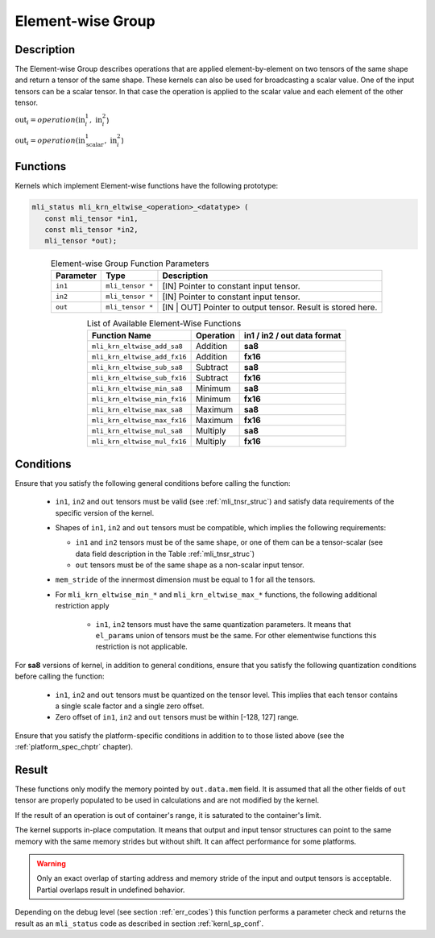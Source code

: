 .. _chap_element_wise:

Element-wise Group
~~~~~~~~~~~~~~~~~~

Description
^^^^^^^^^^^

The Element-wise Group describes operations that are applied element-by-element 
on two tensors of the same shape and return a tensor of the same shape. These kernels 
can also be used for broadcasting a scalar value. One of the input tensors can be 
a scalar tensor. In that case the operation is applied to the scalar value and each 
element of the other tensor.
 
:math:`\text{out}_{i} = operation(\text{in}_{i}^{1},\ \text{in}_{i}^{2}`)

:math:`\text{out}_{i} = operation(\text{in}_{\text{scalar}}^{1},\ \text{in}_{i}^{2}`)

Functions
^^^^^^^^^

Kernels which implement Element-wise functions have the following prototype:

.. code:: c

   mli_status mli_krn_eltwise_<operation>_<datatype> (
      const mli_tensor *in1,
      const mli_tensor *in2,
      mli_tensor *out);
..

.. _t_elw_data_conv:
.. table:: Element-wise Group Function Parameters
   :align: center
   :widths: auto 
   
   +---------------+-------------------+----------------------------------------------------------+
   | **Parameter** | **Type**          | **Description**                                          |
   +===============+===================+==========================================================+
   | ``in1``       | ``mli_tensor *``  | [IN] Pointer to constant input tensor.                   |
   +---------------+-------------------+----------------------------------------------------------+
   | ``in2``       | ``mli_tensor *``  | [IN] Pointer to constant input tensor.                   |
   +---------------+-------------------+----------------------------------------------------------+
   | ``out``       | ``mli_tensor *``  | [IN | OUT] Pointer to output tensor. Result is stored    |
   |               |                   | here.                                                    |
   +---------------+-------------------+----------------------------------------------------------+   
..

.. table:: List of Available Element-Wise Functions
   :align: center
   :widths: auto 
   
   +--------------------------------+---------------+---------------------------------+
   | **Function Name**              | **Operation** | **in1 / in2 / out data format** |
   +================================+===============+=================================+
   | ``mli_krn_eltwise_add_sa8``    | Addition      | **sa8**                         |
   +--------------------------------+---------------+---------------------------------+
   | ``mli_krn_eltwise_add_fx16``   | Addition      | **fx16**                        |
   +--------------------------------+---------------+---------------------------------+
   | ``mli_krn_eltwise_sub_sa8``    | Subtract      | **sa8**                         |
   +--------------------------------+---------------+---------------------------------+
   | ``mli_krn_eltwise_sub_fx16``   | Subtract      | **fx16**                        |
   +--------------------------------+---------------+---------------------------------+
   | ``mli_krn_eltwise_min_sa8``    | Minimum       | **sa8**                         |
   +--------------------------------+---------------+---------------------------------+
   | ``mli_krn_eltwise_min_fx16``   | Minimum       | **fx16**                        |
   +--------------------------------+---------------+---------------------------------+
   | ``mli_krn_eltwise_max_sa8``    | Maximum       | **sa8**                         |
   +--------------------------------+---------------+---------------------------------+
   | ``mli_krn_eltwise_max_fx16``   | Maximum       | **fx16**                        |
   +--------------------------------+---------------+---------------------------------+
   | ``mli_krn_eltwise_mul_sa8``    | Multiply      | **sa8**                         |
   +--------------------------------+---------------+---------------------------------+
   | ``mli_krn_eltwise_mul_fx16``   | Multiply      | **fx16**                        |
   +--------------------------------+---------------+---------------------------------+   
..

Conditions
^^^^^^^^^^

Ensure that you satisfy the following general conditions before calling the function:

 - ``in1``, ``in2`` and ``out`` tensors must be valid (see :ref:`mli_tnsr_struc`)
   and satisfy data requirements of the specific version of the kernel.

 - Shapes of ``in1``, ``in2`` and ``out`` tensors must be compatible,
   which implies the following requirements:

   - ``in1`` and ``in2`` tensors must be of the same shape, or one of them can be a tensor-scalar
     (see data field description in the Table :ref:`mli_tnsr_struc`)

   - ``out`` tensors must be of the same shape as a non-scalar input tensor.

 - ``mem_stride`` of the innermost dimension must be equal to 1 for all the tensors.

 - For ``mli_krn_eltwise_min_*`` and ``mli_krn_eltwise_max_*`` functions, 
   the following additional restriction apply

    - ``in1``, ``in2`` tensors must have the same quantization parameters. 
      It means that ``el_params`` union of tensors must be the same.
      For other elementwise functions this restriction is not applicable.

For **sa8** versions of kernel, in addition to general conditions, ensure that you satisfy 
the following quantization conditions before calling the function:

 - ``in1``, ``in2`` and ``out`` tensors must be quantized on the tensor level. This implies 
   that each tensor contains a single scale factor and a single zero offset.

 - Zero offset of ``in1``, ``in2`` and ``out`` tensors must be within [-128, 127] range.

Ensure that you satisfy the platform-specific conditions in addition to to those listed above 
(see the :ref:`platform_spec_chptr` chapter).

Result
^^^^^^

These functions only modify the memory pointed by ``out.data.mem`` field. 
It is assumed that all the other fields of ``out`` tensor are properly populated 
to be used in calculations and are not modified by the kernel.

If the result of an operation is out of container's range, it is saturated to the 
container's limit.

The kernel supports in-place computation. It means that output and input tensor structures 
can point to the same memory with the same memory strides but without shift.
It can affect performance for some platforms.

.. warning::

  Only an exact overlap of starting address and memory stride of the input and output 
  tensors is acceptable. Partial overlaps result in undefined behavior.
..

Depending on the debug level (see section :ref:`err_codes`) this function performs a parameter 
check and returns the result as an ``mli_status`` code as described in section :ref:`kernl_sp_conf`.

